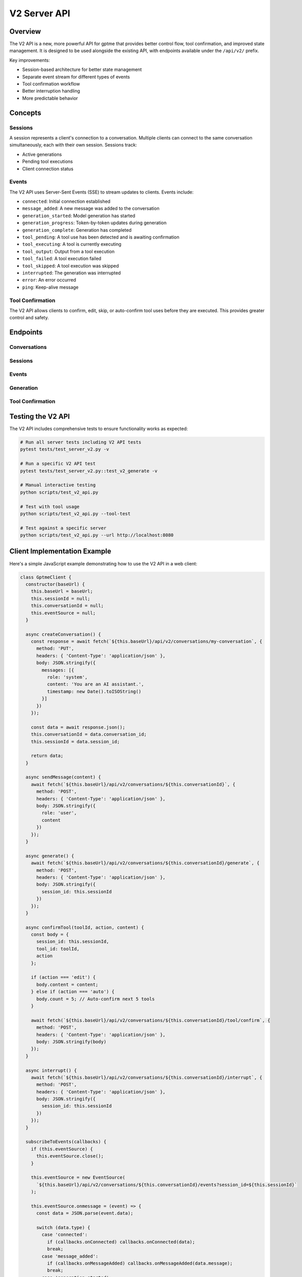 V2 Server API
=============

Overview
--------

The V2 API is a new, more powerful API for gptme that provides better control flow, tool confirmation, and improved state management. It is designed to be used alongside the existing API, with endpoints available under the ``/api/v2/`` prefix.

Key improvements:

- Session-based architecture for better state management
- Separate event stream for different types of events
- Tool confirmation workflow
- Better interruption handling
- More predictable behavior

Concepts
--------

Sessions
~~~~~~~~

A session represents a client's connection to a conversation. Multiple clients can connect to the same conversation simultaneously, each with their own session. Sessions track:

- Active generations
- Pending tool executions
- Client connection status

Events
~~~~~~

The V2 API uses Server-Sent Events (SSE) to stream updates to clients. Events include:

- ``connected``: Initial connection established
- ``message_added``: A new message was added to the conversation
- ``generation_started``: Model generation has started
- ``generation_progress``: Token-by-token updates during generation
- ``generation_complete``: Generation has completed
- ``tool_pending``: A tool use has been detected and is awaiting confirmation
- ``tool_executing``: A tool is currently executing
- ``tool_output``: Output from a tool execution
- ``tool_failed``: A tool execution failed
- ``tool_skipped``: A tool execution was skipped
- ``interrupted``: The generation was interrupted
- ``error``: An error occurred
- ``ping``: Keep-alive message

Tool Confirmation
~~~~~~~~~~~~~~~~

The V2 API allows clients to confirm, edit, skip, or auto-confirm tool uses before they are executed. This provides greater control and safety.

Endpoints
---------

Conversations
~~~~~~~~~~~~

.. http:get:: /api/v2/conversations

   List available conversations.

   **Example response**:

   .. sourcecode:: json

      [
        {
          "id": "conversation-123",
          "name": "My Conversation",
          "created_at": "2023-06-01T12:00:00Z"
        }
      ]

.. http:get:: /api/v2/conversations/(string:conversation_id)

   Get details of a specific conversation.

   **Example response**:

   .. sourcecode:: json

      {
        "id": "conversation-123",
        "name": "My Conversation",
        "created_at": "2023-06-01T12:00:00Z",
        "log": [
          {
            "role": "user",
            "content": "Hello, world!",
            "timestamp": "2023-06-01T12:00:00Z"
          }
        ]
      }

.. http:put:: /api/v2/conversations/(string:conversation_id)

   Create a new conversation.

   **Example request**:

   .. sourcecode:: json

      {
        "messages": [
          {
            "role": "system",
            "content": "You are an AI assistant.",
            "timestamp": "2023-06-01T12:00:00Z"
          }
        ]
      }

   **Example response**:

   .. sourcecode:: json

      {
        "status": "ok",
        "conversation_id": "conversation-123",
        "session_id": "session-abc"
      }

.. http:post:: /api/v2/conversations/(string:conversation_id)

   Add a message to a conversation.

   **Example request**:

   .. sourcecode:: json

      {
        "role": "user",
        "content": "Hello, world!"
      }

   **Example response**:

   .. sourcecode:: json

      {
        "status": "ok"
      }

Sessions
~~~~~~~~

.. http:post:: /api/v2/conversations/(string:conversation_id)/session

   Create a new session for a conversation.

   **Example response**:

   .. sourcecode:: json

      {
        "status": "ok",
        "session_id": "session-abc"
      }

Events
~~~~~~

.. http:get:: /api/v2/conversations/(string:conversation_id)/events

   Subscribe to events for a conversation.

   **Parameters**:

   - ``session_id``: Session ID (optional, will create a new session if not provided)

   **Example event stream**:

   .. sourcecode:: text

      data: {"type": "connected", "session_id": "session-abc"}

      data: {"type": "message_added", "message": {"role": "user", "content": "Hello", "timestamp": "2023-06-01T12:00:00Z"}}

      data: {"type": "generation_started"}

      data: {"type": "generation_progress", "token": "H"}

      data: {"type": "generation_progress", "token": "e"}

      data: {"type": "generation_progress", "token": "l"}

      data: {"type": "generation_progress", "token": "l"}

      data: {"type": "generation_progress", "token": "o"}

      data: {"type": "generation_complete", "message": {"role": "assistant", "content": "Hello", "timestamp": "2023-06-01T12:00:05Z"}}

Generation
~~~~~~~~~~

.. http:post:: /api/v2/conversations/(string:conversation_id)/generate

   Start generating a response.

   **Example request**:

   .. sourcecode:: json

      {
        "session_id": "session-abc",
        "model": "openai/gpt-4o"
      }

   **Example response**:

   .. sourcecode:: json

      {
        "status": "ok",
        "message": "Generation started",
        "session_id": "session-abc"
      }

.. http:post:: /api/v2/conversations/(string:conversation_id)/interrupt

   Interrupt the current generation.

   **Example request**:

   .. sourcecode:: json

      {
        "session_id": "session-abc"
      }

   **Example response**:

   .. sourcecode:: json

      {
        "status": "ok",
        "message": "Interrupted"
      }

Tool Confirmation
~~~~~~~~~~~~~~~~

.. http:post:: /api/v2/conversations/(string:conversation_id)/tool/confirm

   Confirm, edit, skip, or auto-confirm a tool execution.

   **Example request (confirm)**:

   .. sourcecode:: json

      {
        "session_id": "session-abc",
        "tool_id": "tool-123",
        "action": "confirm"
      }

   **Example request (edit)**:

   .. sourcecode:: json

      {
        "session_id": "session-abc",
        "tool_id": "tool-123",
        "action": "edit",
        "content": "ls -la"
      }

   **Example request (skip)**:

   .. sourcecode:: json

      {
        "session_id": "session-abc",
        "tool_id": "tool-123",
        "action": "skip"
      }

   **Example request (auto-confirm)**:

   .. sourcecode:: json

      {
        "session_id": "session-abc",
        "tool_id": "tool-123",
        "action": "auto",
        "count": 5
      }

   **Example response**:

   .. sourcecode:: json

      {
        "status": "ok",
        "message": "Tool confirmed"
      }

Testing the V2 API
-----------------

The V2 API includes comprehensive tests to ensure functionality works as expected:

.. code-block:: bash

   # Run all server tests including V2 API tests
   pytest tests/test_server_v2.py -v

   # Run a specific V2 API test
   pytest tests/test_server_v2.py::test_v2_generate -v

   # Manual interactive testing
   python scripts/test_v2_api.py

   # Test with tool usage
   python scripts/test_v2_api.py --tool-test

   # Test against a specific server
   python scripts/test_v2_api.py --url http://localhost:8080

Client Implementation Example
----------------------------

Here's a simple JavaScript example demonstrating how to use the V2 API in a web client:

.. code-block:: javascript

   class GptmeClient {
     constructor(baseUrl) {
       this.baseUrl = baseUrl;
       this.sessionId = null;
       this.conversationId = null;
       this.eventSource = null;
     }

     async createConversation() {
       const response = await fetch(`${this.baseUrl}/api/v2/conversations/my-conversation`, {
         method: 'PUT',
         headers: { 'Content-Type': 'application/json' },
         body: JSON.stringify({
           messages: [{
             role: 'system',
             content: 'You are an AI assistant.',
             timestamp: new Date().toISOString()
           }]
         })
       });

       const data = await response.json();
       this.conversationId = data.conversation_id;
       this.sessionId = data.session_id;

       return data;
     }

     async sendMessage(content) {
       await fetch(`${this.baseUrl}/api/v2/conversations/${this.conversationId}`, {
         method: 'POST',
         headers: { 'Content-Type': 'application/json' },
         body: JSON.stringify({
           role: 'user',
           content
         })
       });
     }

     async generate() {
       await fetch(`${this.baseUrl}/api/v2/conversations/${this.conversationId}/generate`, {
         method: 'POST',
         headers: { 'Content-Type': 'application/json' },
         body: JSON.stringify({
           session_id: this.sessionId
         })
       });
     }

     async confirmTool(toolId, action, content) {
       const body = {
         session_id: this.sessionId,
         tool_id: toolId,
         action
       };

       if (action === 'edit') {
         body.content = content;
       } else if (action === 'auto') {
         body.count = 5; // Auto-confirm next 5 tools
       }

       await fetch(`${this.baseUrl}/api/v2/conversations/${this.conversationId}/tool/confirm`, {
         method: 'POST',
         headers: { 'Content-Type': 'application/json' },
         body: JSON.stringify(body)
       });
     }

     async interrupt() {
       await fetch(`${this.baseUrl}/api/v2/conversations/${this.conversationId}/interrupt`, {
         method: 'POST',
         headers: { 'Content-Type': 'application/json' },
         body: JSON.stringify({
           session_id: this.sessionId
         })
       });
     }

     subscribeToEvents(callbacks) {
       if (this.eventSource) {
         this.eventSource.close();
       }

       this.eventSource = new EventSource(
         `${this.baseUrl}/api/v2/conversations/${this.conversationId}/events?session_id=${this.sessionId}`
       );

       this.eventSource.onmessage = (event) => {
         const data = JSON.parse(event.data);

         switch (data.type) {
           case 'connected':
             if (callbacks.onConnected) callbacks.onConnected(data);
             break;
           case 'message_added':
             if (callbacks.onMessageAdded) callbacks.onMessageAdded(data.message);
             break;
           case 'generation_started':
             if (callbacks.onGenerationStarted) callbacks.onGenerationStarted();
             break;
           case 'generation_progress':
             if (callbacks.onToken) callbacks.onToken(data.token);
             break;
           case 'generation_complete':
             if (callbacks.onGenerationComplete) callbacks.onGenerationComplete(data.message);
             break;
           case 'tool_pending':
             if (callbacks.onToolPending) callbacks.onToolPending(data);
             break;
           case 'tool_executing':
             if (callbacks.onToolExecuting) callbacks.onToolExecuting(data);
             break;
           case 'tool_output':
             if (callbacks.onToolOutput) callbacks.onToolOutput(data.output);
             break;
           case 'interrupted':
             if (callbacks.onInterrupted) callbacks.onInterrupted();
             break;
           case 'error':
             if (callbacks.onError) callbacks.onError(data.error);
             break;
         }
       };

       this.eventSource.onerror = (error) => {
         if (callbacks.onError) callbacks.onError('Event stream error');
       };
     }

     disconnect() {
       if (this.eventSource) {
         this.eventSource.close();
         this.eventSource = null;
       }
     }
   }
